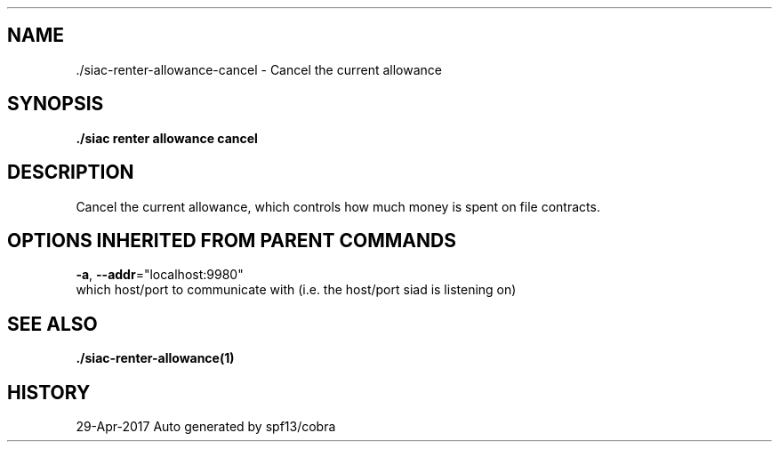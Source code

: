 .TH "./SIAC\-RENTER\-ALLOWANCE\-CANCEL" "1" "Apr 2017" "Auto generated by spf13/cobra" "siac Manual" 
.nh
.ad l


.SH NAME
.PP
\&./siac\-\&renter\-\&allowance\-\&cancel \- Cancel the current allowance


.SH SYNOPSIS
.PP
\fB\&./siac renter allowance cancel\fP


.SH DESCRIPTION
.PP
Cancel the current allowance, which controls how much money is spent on file contracts.


.SH OPTIONS INHERITED FROM PARENT COMMANDS
.PP
\fB\-a\fP, \fB\-\-addr\fP="localhost:9980"
    which host/port to communicate with (i.e. the host/port siad is listening on)


.SH SEE ALSO
.PP
\fB\&./siac\-\&renter\-\&allowance(1)\fP


.SH HISTORY
.PP
29\-Apr\-2017 Auto generated by spf13/cobra
